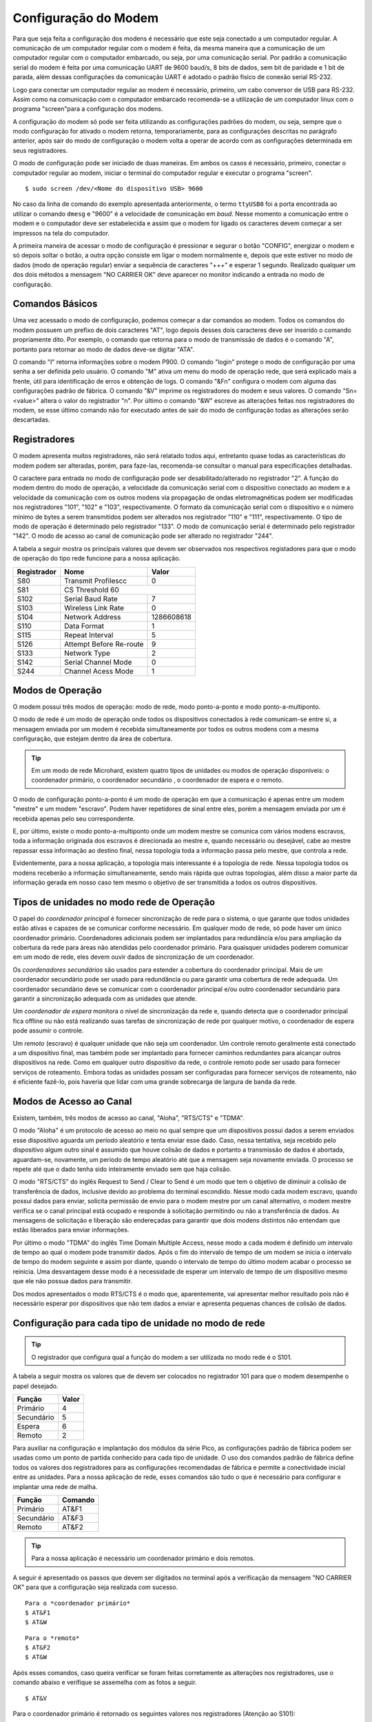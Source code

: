 Configuração do Modem
=====================

Para que seja feita a configuração dos modens é necessário que este seja conectado a um
computador regular. A comunicação de um computador regular com o modem é feita, da mesma maneira que a comunicação de um computador regular com o computador embarcado, ou seja, por uma comunicação serial. Por padrão a comunicação serial do modem é feita por uma comunicação UART de 9600 baud/s, 8 bits de dados, sem bit de paridade e 1 bit de parada, além dessas configurações da comunicação UART é adotado o padrão físico de conexão serial RS-232.

Logo para conectar um computador regular ao modem é necessário, primeiro, um cabo conversor de USB para RS-232. Assim como na comunicação com o computador embarcado recomenda-se a utilização de um computador linux com o programa "screen"para a configuração dos modens.

A configuração do modem só pode ser feita utilizando as configurações padrões do modem, ou seja, sempre que o modo configuração for ativado o modem retorna, temporariamente, para as configurações descritas no parágrafo anterior, após sair do modo de configuração o modem volta a operar de acordo com as configurações determinada em seus registradores.

O modo de configuração pode ser iniciado de duas maneiras. Em ambos os casos é necessário, primeiro, conectar o computador regular ao modem, iniciar o terminal do computador regular e executar o programa "screen".

::
 
  $ sudo screen /dev/<Nome do dispositivo USB> 9600
  
No caso da linha de comando do exemplo apresentada anteriormente, o termo ``ttyUSB0`` foi a porta encontrada ao utilizar o comando ``dmesg`` e "9600" é a velocidade de comunicação em *baud*. Nesse momento a comunicação entre o modem e o computador deve ser estabelecida e assim que o modem for ligado os caracteres devem começar a ser impressos na tela do computador.  
 
A primeira maneira de acessar o modo de configuração é pressionar e segurar o botão "CONFIG", energizar o modem e só depois soltar o botão, a outra opção consiste em ligar o modem normalmente e, depois que este estiver no modo de dados (modo de operação regular) enviar a sequência de caracteres "+++" e esperar 1 segundo. Realizado qualquer um dos dois métodos a mensagem "NO CARRIER OK" deve aparecer no monitor indicando a entrada no modo de configuração. 
  
.. figure:: /img/Aerial/NOCARRIER.png
    :align: center  
    
Comandos Básicos
~~~~~~~~~~~~~~~~

Uma vez acessado o modo de configuração, podemos começar a dar comandos ao modem. Todos os comandos do modem possuem um prefixo de dois caracteres "AT", logo depois desses dois caracteres deve ser inserido o comando propriamente dito. Por exemplo, o comando que retorna para o modo de transmissão de dados é o comando "A", portanto para retornar ao modo de dados deve-se digitar "ATA".  

O comando "I" retorna informações sobre o modem P900. O comando "login" protege o modo de configuração por uma senha a ser definida pelo usuário. O comando "M" ativa um menu do modo de operação rede, que será explicado mais a frente, útil para identificação de erros e obtenção de logs. O comando "&Fn" configura o modem com alguma das configurações padrão de fábrica. O comando "&V" imprime os registradores do modem e seus valores. O comando "Sn=<value>" altera o valor do registrador "n". Por último o comando "&W" escreve as alterações feitas nos registradores do modem, se esse último comando não for executado antes de sair do modo de configuração todas as alterações serão descartadas.  

Registradores
~~~~~~~~~~~~~

O modem apresenta muitos registradores, não será relatado todos aqui, entretanto quase todas as características do modem podem ser alteradas, porém, para faze-las, recomenda-se consultar o manual para especificações detalhadas.
   
O caractere para entrada no modo de configuração pode ser desabilitado/alterado no registrador "2". A função do modem dentro do modo de operação, a velocidade da comunicação serial com o dispositivo conectado ao modem e a velocidade da comunicação com os outros modens via propagação de ondas eletromagnéticas podem ser modificadas nos registradores "101", "102" e "103", respectivamente. O formato da comunicação serial com o dispositivo e o número mínimo de bytes a serem transmitidos podem ser alterados nos registrador "110" e "111", respectivamente. O tipo de modo de operação é determinado pelo registrador "133". O modo de comunicação serial é determinado pelo registrador "142". O modo de acesso ao canal de comunicação pode ser alterado no registrador "244".  

A tabela a seguir mostra os principais valores que devem ser observados nos respectivos registadores para que o modo de operação do tipo rede funcione para a nossa aplicação.
   
+-------------+-------------------------+------------+
| Registrador |           Nome          |    Valor   |
+=============+=========================+============+
|  S80        |     Transmit Profilescc |      0     |
+-------------+-------------------------+------------+
|  S81        |      CS Threshold             60     |
+-------------+-------------------------+------------+
| S102        |     Serial Baud Rate    |      7     |
+-------------+-------------------------+------------+          
| S103        |     Wireless Link Rate  |      0     |
+-------------+-------------------------+------------+
| S104        |      Network Address    | 1286608618 |
+-------------+-------------------------+------------+
| S110        |       Data Format       |      1     |
+-------------+-------------------------+------------+ 
| S115        |      Repeat Interval    |      5     |
+-------------+-------------------------+------------+
| S126        | Attempt Before Re-route |      9     |
+-------------+-------------------------+------------+
| S133        |       Network Type      |      2     |
+-------------+-------------------------+------------+
| S142        |   Serial Channel Mode   |      0     |
+-------------+-------------------------+------------+
| S244        |    Channel Acess Mode   |      1     |
+-------------+-------------------------+------------+

Modos de Operação
~~~~~~~~~~~~~~~~~

O modem possui três modos de operação: modo de rede, modo ponto-a-ponto e modo ponto-a-multiponto.

O modo de rede é um modo de operação onde todos os dispositivos conectados à rede comunicam-se entre si, a mensagem enviada por um modem é recebida simultaneamente por todos os outros modens com a mesma configuração, que estejam dentro da área de cobertura.

.. Tip::
   Em um modo de rede Microhard, existem quatro tipos de unidades ou modos de operação disponíveis: o coordenador primário, o coordenador secundário , o coordenador de espera e o remoto.

O modo de configuração ponto-a-ponto é um modo de operação em que a comunicação é apenas entre um modem "mestre" e um modem "escravo". Podem haver repetidores de sinal entre eles, porém a mensagem enviada por um é recebida apenas pelo seu correspondente.
 
E, por último, existe o modo ponto-a-multiponto onde um modem mestre se comunica com vários modens escravos, toda a informação originada dos escravos é direcionada ao mestre e, quando necessário ou desejável, cabe ao mestre repassar essa informação ao destino final, nessa topologia toda a informação passa pelo mestre, que controla a rede.

Evidentemente, para a nossa aplicação, a topologia mais interessante é a topologia de rede. Nessa topologia todos os modens receberão a informação simultaneamente, sendo mais rápida que outras topologias, além disso a maior parte da informação gerada em nosso caso tem mesmo o objetivo de ser transmitida a todos os outros dispositivos.

Tipos de unidades no modo rede de Operação
~~~~~~~~~~~~~~~~~~~~~~~~~~~~~~~~~~~~~~~~~~

O papel do *coordenador principal* é fornecer sincronização de rede para o sistema, o que garante que todos unidades estão ativas e capazes de se comunicar conforme necessário. Em qualquer modo de rede, só pode haver um único coordenador primário. Coordenadores adicionais podem ser implantados para redundância e/ou para ampliação da cobertura da rede para áreas não atendidas pelo coordenador primário. Para quaisquer unidades poderem comunicar em um modo de rede, eles devem ouvir dados de sincronização de um coordenador.

Os *coordenadores secundários* são usados ​​para estender a cobertura do coordenador principal. Mais de um coordenador secundário pode ser usado para redundância ou para garantir uma cobertura de rede adequada. Um coordenador secundário deve se comunicar com o coordenador principal e/ou outro coordenador secundário para garantir a sincronização adequada com as unidades que atende.

Um *coordenador de espera* monitora o nível de sincronização da rede e, quando detecta que o coordenador principal fica offline ou não está realizando suas tarefas de sincronização de rede por qualquer motivo, o coordenador de espera pode assumir o controle.

Um *remoto* (escravo) é qualquer unidade que não seja um coordenador. Um controle remoto geralmente está conectado a um dispositivo final, mas também pode ser implantado para fornecer caminhos redundantes para alcançar outros dispositivos na rede. Como em qualquer outro dispositivo da rede, o controle remoto pode ser usado para fornecer serviços de roteamento. Embora todas as unidades possam ser configuradas para fornecer serviços de roteamento, não é eficiente fazê-lo, pois haveria que lidar com uma grande sobrecarga de largura de banda da rede.
 

Modos de Acesso ao Canal
~~~~~~~~~~~~~~~~~~~~~~~~

Existem, também, três modos de acesso ao canal, "Aloha", "RTS/CTS" e "TDMA".

O modo "Aloha" é um protocolo de acesso ao meio no qual sempre que um dispositivos possui dados a serem enviados esse dispositivo aguarda um período aleatório e tenta enviar esse dado. Caso, nessa tentativa, seja recebido pelo dispositivo algum outro sinal é assumido que houve colisão de dados e portanto a transmissão de dados é abortada, aguardam-se, novamente, um período de tempo aleatório até que a mensagem seja novamente enviada. O processo se repete até que o dado tenha sido inteiramente enviado sem que haja colisão.

O modo "RTS/CTS" do inglês Request to Send / Clear to Send é um modo que tem o objetivo de diminuir a colisão de transferência de dados, inclusive devido ao problema do terminal escondido. Nesse modo cada modem escravo, quando possui dados para enviar, solicita permissão de envio para o modem mestre por um canal alternativo, o modem mestre verifica se o canal principal está ocupado e responde à solicitação permitindo ou não a transferência de dados. As mensagens de solicitação e liberação são endereçadas para garantir que dois modens distintos não entendam que estão liberados para enviar informações.

Por último o modo "TDMA" do inglês Time Domain Multiple Access, nesse modo a cada modem é definido um intervalo de tempo ao qual o modem pode transmitir dados. Após o fim do intervalo de tempo de um modem se inicia o intervalo de tempo do modem seguinte e assim por diante, quando o intervalo de tempo do último modem acabar o processo se reinicia. Uma desvantagem desse modo é a necessidade de esperar um intervalo de tempo de um dispositivo mesmo que ele não possua dados para transmitir.

Dos modos apresentados o modo RTS/CTS é o modo que, aparentemente, vai apresentar melhor resultado pois não é necessário esperar por dispositivos que não tem dados a enviar e apresenta pequenas chances de colisão de dados.

Configuração para cada tipo de unidade no modo de rede
~~~~~~~~~~~~~~~~~~~~~~~~~~~~~~~~~~~~~~~~~~~~~~~~~~~~~~

.. Tip::
   O registrador que configura qual a função do modem a ser utilizada no modo rede é o S101.
   
A tabela a seguir mostra os valores que de devem ser colocados no registrador 101 para que o modem desempenhe o papel desejado.   

+-------------+------------+
| Função      |    Valor   |
+=============+============+
| Primário    |      4     |
+-------------+------------+
| Secundário  |      5     |
+-------------+------------+
| Espera      |      6     |
+-------------+------------+
| Remoto      |      2     |
+-------------+------------+

Para auxiliar na configuração e implantação dos módulos da série Pico, as configurações padrão de fábrica podem ser usadas como um ponto de partida conhecido para cada tipo de unidade. O uso dos comandos padrão de fábrica define todos os valores dos registradores ​​para as configurações recomendadas de fábrica e permite a conectividade inicial entre as unidades. Para a nossa aplicação de rede, esses comandos são tudo o que é necessário para configurar e implantar uma rede de malha.

+-------------+------------+
| Função      |   Comando  |
+=============+============+
| Primário    |    AT&F1   |
+-------------+------------+
| Secundário  |    AT&F3   |
+-------------+------------+
| Remoto      |    AT&F2   |
+-------------+------------+

.. Tip::
   Para a nossa aplicação é necessário um coordenador primário e dois remotos.

.. ATENÇÃO ATENÇÃO: CONFERIR SE ESSE TIP ACIMA SERÁ CORRETO!!!!!!!!!!!!!!!!!!!!!!!!!!!!!!!

A seguir é apresentado os passos que devem ser digitados no terminal após a verificação da mensagem "NO CARRIER OK" para que a configuração seja realizada com sucesso.

:: 
  
  Para o *coordenador primário*
  $ AT&F1
  $ AT&W
  
::
  
  Para o *remoto*
  $ AT&F2
  $ AT&W
    
Após esses comandos, caso queira verificar se foram feitas corretamente as alterações nos registradores, use o comando abaixo e verifique se assemelha com as fotos a seguir.  

:: 
  
  $ AT&V
  
Para o coordenador primário é retornado os seguintes valores nos registradores (Atenção ao S101):

.. figure:: /img/Aerial/Primario.png
    :align: center

Para o remoto é retornado os seguintes valores nos registradores (Atenção ao S101):   

.. figure:: /img/Aerial/Remoto.png
    :align: center

Referências
-----------

* PITA, H. C. Desenvolvimento de sistema de comunicação multiplataforma para veículos aéreos de asa fixa. Faculdade de Tecnologia, Universidade de Brasília, 2018.




